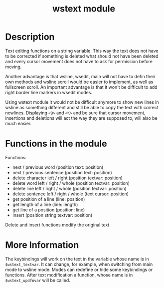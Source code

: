 #+TITLE: wstext module

* Description
Text editing functions on a string variable.  This way the text does
not have to be corrected if something is deleted what should not have
been deleted and every cursor movement does not have to ask for
permission before moving.

Another advantage is that wsline, wsedit, main will not have to defin
their own methods and wsline scroll would be easier to implement, as
well as fullscreen scroll.  An important advantage is that it won't be
difficult to add right border line markers in wsedit modes.

Using wstext module it would not be difficult anymore to show new
lines in wsline as something different and still be able to copy the
text with correct newlines.  Displaying ~<B>~ and ~<K>~ and be sure
that cursor movement, insertions and deletions will act the way they
are supposed to, will also be much easier.

* Functions in the module
Functions:
 + next / previous word (position text: position)
 + next / previous sentence (position text: position)
 + delete character left / right (position textvar: position)
 + delete word left / right / whole (position textvar: position)
 + delete line left / right / whole (position textvar: position)
 + delete sentence left / right / whole (text cursor: position)
 + get position of a line (line: position)
 + get length of a line (line: length)
 + get line of a position (position: line)
 + insert (position string textvar: position)

Delete and insert functions modify the original text.

* More Information
The keybindings will work on the text in the variable whose name is in
~$wstext_textvar~.  It can change, for example, when switching from main
mode to wsline mode.  Modes can redefine or hide some keybindings or
functions.  After text modification a function, whose name is in
~$wstext_updfnvar~ will be called.
